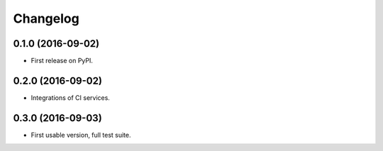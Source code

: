 
Changelog
=========

0.1.0 (2016-09-02)
-----------------------------------------

* First release on PyPI.

0.2.0 (2016-09-02)
-----------------------------------------

* Integrations of CI services.

0.3.0 (2016-09-03)
-----------------------------------------

* First usable version, full test suite.
